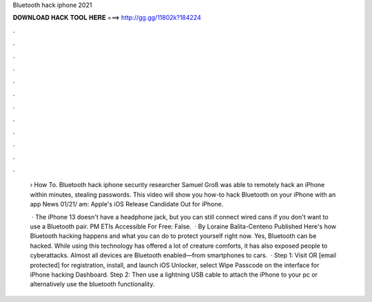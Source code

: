 Bluetooth hack iphone 2021



𝐃𝐎𝐖𝐍𝐋𝐎𝐀𝐃 𝐇𝐀𝐂𝐊 𝐓𝐎𝐎𝐋 𝐇𝐄𝐑𝐄 ===> http://gg.gg/11802k?184224



.



.



.



.



.



.



.



.



.



.



.



.

 › How To. Bluetooth hack iphone security researcher Samuel Groß was able to remotely hack an iPhone within minutes, stealing passwords. This video will show you how-to hack Bluetooth on your iPhone with an app News 01/21/ am: Apple's iOS Release Candidate Out for iPhone.
 
  · The iPhone 13 doesn't have a headphone jack, but you can still connect wired cans if you don't want to use a Bluetooth pair. PM ETIs Accessible For Free: False.  · By Loraine Balita-Centeno Published Here's how Bluetooth hacking happens and what you can do to protect yourself right now. Yes, Bluetooth can be hacked. While using this technology has offered a lot of creature comforts, it has also exposed people to cyberattacks. Almost all devices are Bluetooth enabled—from smartphones to cars.  · Step 1: Visit  OR [email protected] for registration, install, and launch iOS Unlocker, select Wipe Passcode on the interface for iPhone hacking Dashboard. Step 2: Then use a lightning USB cable to attach the iPhone to your pc or alternatively use the bluetooth functionality.
